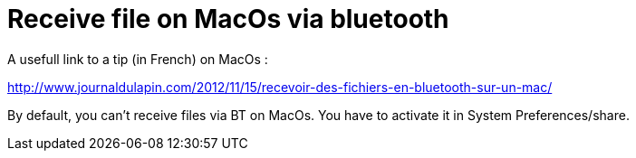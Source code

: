 = Receive file on MacOs via bluetooth
:published_at: 2014-06-22
:hp-tags: Bluetooth, MacOs

A usefull link to a tip (in French) on MacOs :

http://www.journaldulapin.com/2012/11/15/recevoir-des-fichiers-en-bluetooth-sur-un-mac/

By default, you can't receive files via BT on MacOs. You have to activate it in System Preferences/share.
